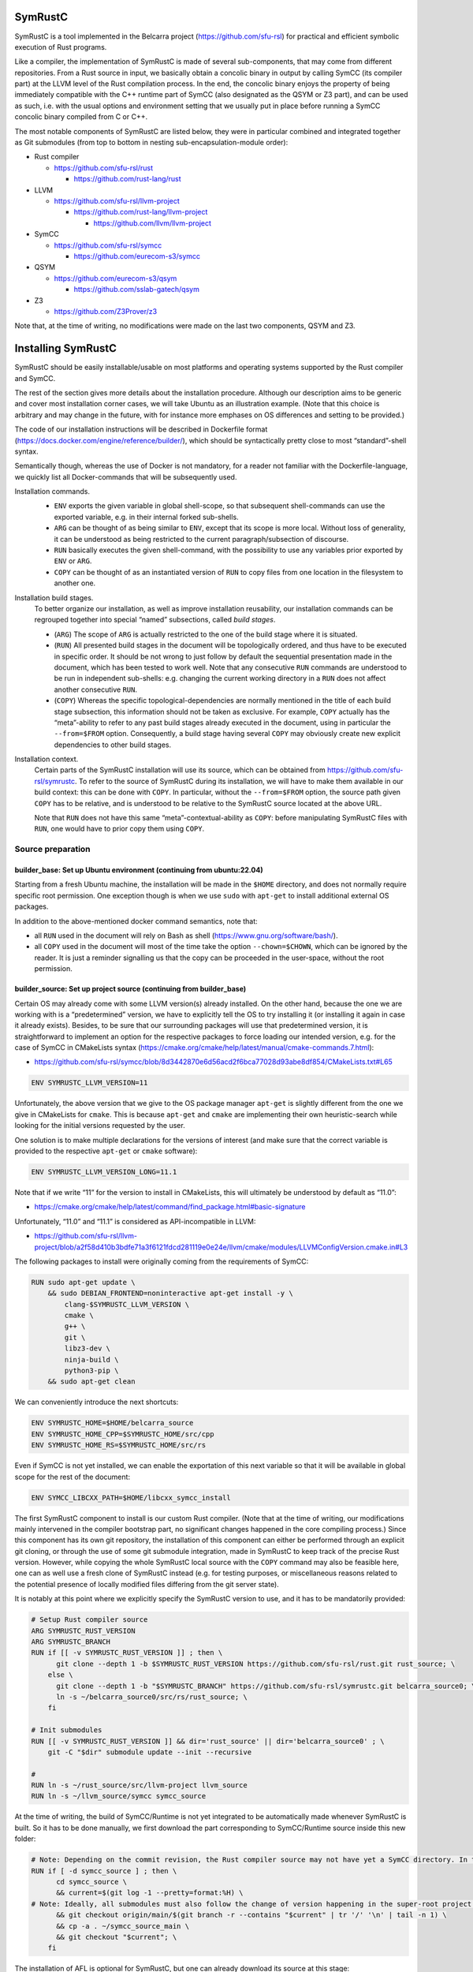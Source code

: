 .. SPDX-License-Identifier

.. Copyright (C) 2021-2022 Simon Fraser University (www.sfu.ca)

SymRustC
********

SymRustC is a tool implemented in the Belcarra project
(\ `https://github.com/sfu-rsl <https://github.com/sfu-rsl>`_\ ) for practical and
efficient symbolic execution of Rust programs.

Like a compiler, the implementation of SymRustC is made of several
sub-components, that may come from different repositories. From a Rust
source in input, we basically obtain a concolic binary in output by
calling SymCC (its compiler part) at the LLVM level of the Rust
compilation process. In the end, the concolic binary enjoys the
property of being immediately compatible with the C++ runtime part of
SymCC (also designated as the QSYM or Z3 part), and can be used as
such, i.e. with the usual options and environment setting that we
usually put in place before running a SymCC concolic binary compiled
from C or C++.

The most notable components of SymRustC are listed below, they were in
particular combined and integrated together as Git submodules (from
top to bottom in nesting sub-encapsulation-module order):

- Rust compiler

  - \ `https://github.com/sfu-rsl/rust <https://github.com/sfu-rsl/rust>`_

    - \ `https://github.com/rust-lang/rust <https://github.com/rust-lang/rust>`_

- LLVM

  - \ `https://github.com/sfu-rsl/llvm-project <https://github.com/sfu-rsl/llvm-project>`_

    - \ `https://github.com/rust-lang/llvm-project <https://github.com/rust-lang/llvm-project>`_

      - \ `https://github.com/llvm/llvm-project <https://github.com/llvm/llvm-project>`_

- SymCC

  - \ `https://github.com/sfu-rsl/symcc <https://github.com/sfu-rsl/symcc>`_

    - \ `https://github.com/eurecom-s3/symcc <https://github.com/eurecom-s3/symcc>`_

- QSYM

  - \ `https://github.com/eurecom-s3/qsym <https://github.com/eurecom-s3/qsym>`_

    - \ `https://github.com/sslab-gatech/qsym <https://github.com/sslab-gatech/qsym>`_

- Z3

  - \ `https://github.com/Z3Prover/z3 <https://github.com/Z3Prover/z3>`_

Note that, at the time of writing, no modifications were made on the
last two components, QSYM and Z3.

Installing SymRustC
*******************

SymRustC should be easily installable/usable on most platforms and
operating systems supported by the Rust compiler and SymCC.

The rest of the section gives more details about the installation
procedure. Although our description aims to be generic and cover most
installation corner cases, we will take Ubuntu as an illustration
example. (Note that this choice is arbitrary and may change in the
future, with for instance more emphases on OS differences and setting
to be provided.)

The code of our installation instructions will be described in
Dockerfile format
(\ `https://docs.docker.com/engine/reference/builder/ <https://docs.docker.com/engine/reference/builder/>`_\ ),
which should be syntactically pretty close to most “standard”-shell
syntax.

Semantically though, whereas the use of Docker is not mandatory, for a
reader not familiar with the Dockerfile-language, we quickly list all
Docker-commands that will be subsequently used.

Installation commands.
  \ 

  - \ ``ENV``\  exports the given variable
    in global shell-scope, so that subsequent shell-commands can use the
    exported variable, e.g. in their internal forked sub-shells.

  - \ ``ARG``\  can be thought of as being
    similar to \ ``ENV``\ , except that its scope is
    more local. Without loss of generality, it can be understood as
    being restricted to the current paragraph/subsection of discourse.

  - \ ``RUN``\  basically executes the given
    shell-command, with the possibility to use any variables prior
    exported by \ ``ENV``\  or
    \ ``ARG``\ .

  - \ ``COPY``\  can be thought of as an
    instantiated version of \ ``RUN``\  to copy files
    from one location in the filesystem to another one.

Installation build stages.
  To better organize our installation, as well as improve installation
  reusability, our installation commands can be regrouped together
  into special “named” subsections, called
  \ *build stages*\ .

  - (\ ``ARG``\ ) The scope of
    \ ``ARG``\  is actually restricted to the one of
    the build stage where it is situated.

  - (\ ``RUN``\ ) All presented build stages
    in the document will be topologically ordered, and thus have to be
    executed in specific order. It should be not wrong to just follow by
    default the sequential presentation made in the document, which has
    been tested to work well. Note that any consecutive
    \ ``RUN``\  commands are understood to be run in
    independent sub-shells: e.g. changing the current working directory
    in a \ ``RUN``\  does not affect another
    consecutive \ ``RUN``\ .

  - (\ ``COPY``\ ) Whereas the specific
    topological-dependencies are normally mentioned in the title of each
    build stage subsection, this information should not be taken as
    exclusive. For example, \ ``COPY``\  actually has
    the “meta”-ability to refer to any past build stages already
    executed in the document, using in particular the
    \ ``--from=$FROM``\  option. Consequently, a
    build stage having several \ ``COPY``\  may
    obviously create new explicit dependencies to other build stages.

Installation context.
  Certain parts of the SymRustC installation will use its source, which
  can be obtained from
  \ `https://github.com/sfu-rsl/symrustc <https://github.com/sfu-rsl/symrustc>`_\ . To refer to
  the source of SymRustC during its installation, we will have to make
  them available in our build context: this can be done with
  \ ``COPY``\ . In particular, without the
  \ ``--from=$FROM``\  option, the source path given
  \ ``COPY``\  has to be relative, and is understood
  to be relative to the SymRustC source located at the above URL.

  Note that \ ``RUN``\  does not have this same
  “meta”-contextual-ability as \ ``COPY``\ : before
  manipulating SymRustC files with \ ``RUN``\ ,
  one would have to prior copy them using
  \ ``COPY``\ .

Source preparation
==================

builder_base: Set up Ubuntu environment (continuing from ubuntu:22.04)
----------------------------------------------------------------------

Starting from a fresh Ubuntu machine, the installation will be made in
the \ ``$HOME``\  directory, and does not normally
require specific root permission. One exception though is when we use
\ ``sudo``\  with
\ ``apt-get``\  to install additional external OS
packages.

In addition to the above-mentioned docker command semantics, note
that:

- all \ ``RUN``\  used in the document will
  rely on Bash as shell
  (\ `https://www.gnu.org/software/bash/ <https://www.gnu.org/software/bash/>`_\ ).

- all \ ``COPY``\  used in the document will
  most of the time take the option
  \ ``--chown=$CHOWN``\ , which can be ignored by the
  reader. It is just a reminder signalling us that the copy can be
  proceeded in the user-space, without the root permission.

builder_source: Set up project source (continuing from builder_base)
--------------------------------------------------------------------

Certain OS may already come with some LLVM version(s) already
installed.  On the other hand, because the one we are working with is
a “predetermined” version, we have to explicitly tell the OS to try
installing it (or installing it again in case it already
exists). Besides, to be sure that our surrounding packages will use
that predetermined version, it is straightforward to implement an
option for the respective packages to force loading our intended
version, e.g. for the case of SymCC in CMakeLists syntax
(\ `https://cmake.org/cmake/help/latest/manual/cmake-commands.7.html <https://cmake.org/cmake/help/latest/manual/cmake-commands.7.html>`_\ ):

- \ `https://github.com/sfu-rsl/symcc/blob/8d3442870e6d56acd2f6bca77028d93abe8df854/CMakeLists.txt#L65 <https://github.com/sfu-rsl/symcc/blob/8d3442870e6d56acd2f6bca77028d93abe8df854/CMakeLists.txt#L65>`_

.. code:: Dockerfile
  
  ENV SYMRUSTC_LLVM_VERSION=11

Unfortunately, the above version that we give to the OS package
manager \ ``apt-get``\  is slightly different from
the one we give in CMakeLists for
\ ``cmake``\ . This is because
\ ``apt-get``\  and
\ ``cmake``\  are implementing their own
heuristic-search while looking for the initial versions requested by
the user.

One solution is to make multiple declarations for the versions of
interest (and make sure that the correct variable is provided to the
respective \ ``apt-get``\  or
\ ``cmake``\  software):

.. code:: Dockerfile
  
  ENV SYMRUSTC_LLVM_VERSION_LONG=11.1

Note that if we write “11” for the version to install in CMakeLists,
this will ultimately be understood by default as “11.0”:

- \ `https://cmake.org/cmake/help/latest/command/find_package.html#basic-signature <https://cmake.org/cmake/help/latest/command/find_package.html#basic-signature>`_

Unfortunately, “11.0” and “11.1” is considered as API-incompatible
in LLVM:

- \ `https://github.com/sfu-rsl/llvm-project/blob/a2f58d410b3bdfe71a3f6121fdcd281119e0e24e/llvm/cmake/modules/LLVMConfigVersion.cmake.in#L3 <https://github.com/sfu-rsl/llvm-project/blob/a2f58d410b3bdfe71a3f6121fdcd281119e0e24e/llvm/cmake/modules/LLVMConfigVersion.cmake.in#L3>`_

The following packages to install were originally coming from the
requirements of SymCC:

.. code:: Dockerfile
  
  RUN sudo apt-get update \
      && sudo DEBIAN_FRONTEND=noninteractive apt-get install -y \
          clang-$SYMRUSTC_LLVM_VERSION \
          cmake \
          g++ \
          git \
          libz3-dev \
          ninja-build \
          python3-pip \
      && sudo apt-get clean

We can conveniently introduce the next shortcuts:

.. code:: Dockerfile
  
  ENV SYMRUSTC_HOME=$HOME/belcarra_source
  ENV SYMRUSTC_HOME_CPP=$SYMRUSTC_HOME/src/cpp
  ENV SYMRUSTC_HOME_RS=$SYMRUSTC_HOME/src/rs

Even if SymCC is not yet installed, we can enable the exportation of
this next variable so that it will be available in global scope for
the rest of the document:

.. code:: Dockerfile
  
  ENV SYMCC_LIBCXX_PATH=$HOME/libcxx_symcc_install

The first SymRustC component to install is our custom Rust
compiler. (Note that at the time of writing, our modifications mainly
intervened in the compiler bootstrap part, no significant changes
happened in the core compiling process.) Since this component has its
own git repository, the installation of this component can either be
performed through an explicit git cloning, or through the use of some
git submodule integration, made in SymRustC to keep track of the
precise Rust version. However, while copying the whole SymRustC local
source with the \ ``COPY``\  command may also be
feasible here, one can as well use a fresh clone of SymRustC instead
(e.g. for testing purposes, or miscellaneous reasons related to the
potential presence of locally modified files differing from the git
server state).

It is notably at this point where we explicitly specify the SymRustC
version to use, and it has to be mandatorily provided:

.. code:: Dockerfile
  
  # Setup Rust compiler source
  ARG SYMRUSTC_RUST_VERSION
  ARG SYMRUSTC_BRANCH
  RUN if [[ -v SYMRUSTC_RUST_VERSION ]] ; then \
        git clone --depth 1 -b $SYMRUSTC_RUST_VERSION https://github.com/sfu-rsl/rust.git rust_source; \
      else \
        git clone --depth 1 -b "$SYMRUSTC_BRANCH" https://github.com/sfu-rsl/symrustc.git belcarra_source0; \
        ln -s ~/belcarra_source0/src/rs/rust_source; \
      fi
  
  # Init submodules
  RUN [[ -v SYMRUSTC_RUST_VERSION ]] && dir='rust_source' || dir='belcarra_source0' ; \
      git -C "$dir" submodule update --init --recursive
  
  #
  RUN ln -s ~/rust_source/src/llvm-project llvm_source
  RUN ln -s ~/llvm_source/symcc symcc_source

At the time of writing, the build of SymCC/Runtime is not yet
integrated to be automatically made whenever SymRustC is built. So it
has to be done manually, we first download the part corresponding to
SymCC/Runtime source inside this new folder:

.. code:: Dockerfile
  
  # Note: Depending on the commit revision, the Rust compiler source may not have yet a SymCC directory. In this docker stage, we treat such case as a "non-aborting failure" (subsequent stages may raise different errors).
  RUN if [ -d symcc_source ] ; then \
        cd symcc_source \
        && current=$(git log -1 --pretty=format:%H) \
  # Note: Ideally, all submodules must also follow the change of version happening in the super-root project.
        && git checkout origin/main/$(git branch -r --contains "$current" | tr '/' '\n' | tail -n 1) \
        && cp -a . ~/symcc_source_main \
        && git checkout "$current"; \
      fi

The installation of AFL is optional for SymRustC, but one can already
download its source at this stage:

.. code:: Dockerfile
  
  # Download AFL
  RUN git clone --depth 1 -b v2.56b https://github.com/google/AFL.git afl

Building SymCC/Runtime
======================

The build of the runtime part of SymCC strongly resembles to how it is
done in its original repository:

- \ `https://github.com/eurecom-s3/symcc/blob/master/Dockerfile <https://github.com/eurecom-s3/symcc/blob/master/Dockerfile>`_

builder_depend: Set up project dependencies (continuing from builder_source)
----------------------------------------------------------------------------

As prerequisite, the \ ``lit``\  binary has to be installed.

.. code:: Dockerfile
  
  RUN sudo apt-get update \
      && sudo DEBIAN_FRONTEND=noninteractive apt-get install -y \
          llvm-$SYMRUSTC_LLVM_VERSION-dev \
          llvm-$SYMRUSTC_LLVM_VERSION-tools \
          python2 \
          zlib1g-dev \
      && sudo apt-get clean
  RUN pip3 install lit
  ENV PATH=$HOME/.local/bin:$PATH

builder_afl: Build AFL (continuing from builder_source)
-------------------------------------------------------

Since AFL is not used by the installation phase of SymRustC, this part
can be skipped.

.. code:: Dockerfile
  
  RUN cd afl \
      && make

builder_symcc_simple: Build SymCC simple backend (continuing from builder_depend)
---------------------------------------------------------------------------------

Note that we explicitly set the LLVM version to use.

.. code:: Dockerfile
  
  RUN mkdir symcc_build_simple \
      && cd symcc_build_simple \
      && cmake -G Ninja ~/symcc_source_main \
          -DLLVM_VERSION_FORCE=$SYMRUSTC_LLVM_VERSION_LONG \
          -DQSYM_BACKEND=OFF \
          -DCMAKE_BUILD_TYPE=RelWithDebInfo \
          -DZ3_TRUST_SYSTEM_VERSION=on \
      && ninja check

builder_symcc_libcxx: Build LLVM libcxx using SymCC simple backend (continuing from builder_symcc_simple)
---------------------------------------------------------------------------------------------------------

We build the necessary SymCC/LLVM component inside the same folder
location where the build of SymRustC/LLVM will be expected to happen.

Note that here \ ``symcc``\  is used as a
“bootstrap” C compiler, whereas while bootstrapping SymRustC, we
will use the default native C compiler available, typically
\ ``cc``\ , which may not necessarily point to
\ ``symcc``\ . This may lead to numerous
consequences whenever one is trying to take advantage of incremental
compilation of LLVM, i.e. while trying to reuse the build here for
building the LLVM part of SymRustC.

.. code:: Dockerfile
  
  RUN export SYMCC_REGULAR_LIBCXX=yes SYMCC_NO_SYMBOLIC_INPUT=yes \
    && mkdir -p rust_source/build/x86_64-unknown-linux-gnu/llvm/build \
    && cd rust_source/build/x86_64-unknown-linux-gnu/llvm/build \
    && cmake -G Ninja ~/llvm_source/llvm \
    -DLLVM_ENABLE_PROJECTS="libcxx;libcxxabi" \
    -DLLVM_TARGETS_TO_BUILD="X86" \
    -DLLVM_DISTRIBUTION_COMPONENTS="cxx;cxxabi;cxx-headers" \
    -DCMAKE_BUILD_TYPE=Release \
    -DCMAKE_INSTALL_PREFIX=$SYMCC_LIBCXX_PATH \
    -DCMAKE_C_COMPILER=$HOME/symcc_build_simple/symcc \
    -DCMAKE_CXX_COMPILER=$HOME/symcc_build_simple/sym++ \
    && ninja distribution \
    && ninja install-distribution

builder_symcc_qsym: Build SymCC Qsym backend (continuing from builder_symcc_libcxx)
-----------------------------------------------------------------------------------

Note that we explicitly set the LLVM version to use.

.. code:: Dockerfile
  
  RUN mkdir symcc_build \
      && cd symcc_build \
      && cmake -G Ninja ~/symcc_source_main \
          -DLLVM_VERSION_FORCE=$SYMRUSTC_LLVM_VERSION_LONG \
          -DQSYM_BACKEND=ON \
          -DCMAKE_BUILD_TYPE=RelWithDebInfo \
          -DZ3_TRUST_SYSTEM_VERSION=on \
      && ninja check

Building SymRustC
=================

builder_symllvm: Build SymLLVM (continuing from builder_source)
---------------------------------------------------------------

Before building SymRustC, we can build its LLVM component, called here
SymLLVM. It is actually not mandatory to separate the build of SymLLVM
from SymRustC, however, doing so may make the testing of respective
components easier. Also, since some significant part of the build time
is dedicated to the build of LLVM, this separation permits the
fine-grain monitoring of each separated component and compilation-time
while drawing up benchmark statistics.

.. code:: Dockerfile
  
  COPY --chown=ubuntu:ubuntu src/llvm/cmake.sh $SYMRUSTC_HOME/src/llvm/
  
  RUN mkdir -p rust_source/build/x86_64-unknown-linux-gnu/llvm/build \
    && cd -P rust_source/build/x86_64-unknown-linux-gnu/llvm/build \
    && $SYMRUSTC_HOME/src/llvm/cmake.sh

builder_symrustc: Build SymRustC core (continuing from builder_source)
----------------------------------------------------------------------

This part focuses on the main build of SymRustC.

.. code:: Dockerfile
  
  RUN sudo apt-get update \
      && sudo DEBIAN_FRONTEND=noninteractive apt-get install -y \
          curl \
      && sudo apt-get clean
  
  #
  
  COPY --chown=ubuntu:ubuntu --from=builder_symcc_qsym $HOME/symcc_build symcc_build
  
  RUN mkdir -p rust_source/build/x86_64-unknown-linux-gnu
  COPY --chown=ubuntu:ubuntu --from=builder_symllvm $HOME/rust_source/build/x86_64-unknown-linux-gnu/llvm rust_source/build/x86_64-unknown-linux-gnu/llvm

Disabling SSE2.
  At the time of writing, it seems that SymCC does not support certain
  SSE2 instructions. We consequently disable by hand respective SSE2
  optimizing parts of RustC. Note that this disabling is mostly semantic
  conservative: at run-time, the behavior of the overall RustC compiler
  should be identical whenever the patch is applied or not — i.e. the
  patch can be thought of as only impacting the bootstrap time of RustC.
  (See also:
  \ `https://github.com/eurecom-s3/symcc/issues/10 <https://github.com/eurecom-s3/symcc/issues/10>`_\ .)

  Disabling SSE2 is more than desirable here for us to be able to later
  do concolic execution on RustC, precisely when it is compiling Rust
  programs of size greater than 16 bytes. (Otherwise, a run-time error
  would be raised when trying to apply an SSE2-built SymRustC compiler
  on programs of length larger than 16 bytes.)

Forcing stage 2.
  At the time of writing, the bootstrap of SymRustC is not made based on
  some ancestor version of SymRustC: instead, it is using a
  “traditional” ancestor version of RustC (the same RustC version used
  to bootstrap RustC itself). In this case, since the compiler used at
  stage 0 does not have the ability to generate a concolic binary, we
  explicitly let the bootstrap last until at least stage 2. Note that
  the “stage 2 forcing” has to be made explicit starting from RustC
  1.47.0:

  - \ `https://github.com/rust-lang/rust/blob/master/RELEASES.md <https://github.com/rust-lang/rust/blob/master/RELEASES.md>`_

  - \ `https://blog.rust-lang.org/inside-rust/2020/08/30/changes-to-x-py-defaults.html <https://blog.rust-lang.org/inside-rust/2020/08/30/changes-to-x-py-defaults.html>`_

Composing with SymCC/Runtime.
  Whereas \ ``SYMCC_RUNTIME_DIR``\  has historically
  been used to specify an alternative SymCC/Runtime folder location, we
  chose to use this same variable to specify the location of
  SymCC/Runtime while booting SymRustC. However in contrast with SymCC
  where that variable can be optionally set, here that specification
  must be mandatorily provided (this should be a temporary measure until
  we improve the current duplicated build situation of SymCC/Runtime).

.. code:: Dockerfile
  
  RUN export SYMCC_NO_SYMBOLIC_INPUT=yes \
      && cd rust_source \
      && sed -e 's/#ninja = false/ninja = true/' \
          config.toml.example > config.toml \
      && sed -i -e 's/is_x86_feature_detected!("sse2")/false \&\& &/' \
          src/librustc_span/analyze_source_file.rs \
      && export SYMCC_RUNTIME_DIR=~/symcc_build/SymRuntime-prefix/src/SymRuntime-build \
      && /usr/bin/python3 ./x.py build --stage 2



.. code:: Dockerfile
  
  ARG SYMRUSTC_RUST_BUILD=$HOME/rust_source/build/x86_64-unknown-linux-gnu
  ARG SYMRUSTC_RUST_BUILD_STAGE=$SYMRUSTC_RUST_BUILD/stage2
  
  ENV SYMRUSTC_CARGO=$SYMRUSTC_RUST_BUILD/stage0/bin/cargo
  ENV SYMRUSTC_RUSTC=$SYMRUSTC_RUST_BUILD_STAGE/bin/rustc
  ENV SYMRUSTC_LD_LIBRARY_PATH=$SYMRUSTC_RUST_BUILD_STAGE/lib
  ENV PATH=$HOME/.cargo/bin:$PATH
  
  COPY --chown=ubuntu:ubuntu --from=builder_symcc_libcxx $SYMCC_LIBCXX_PATH $SYMCC_LIBCXX_PATH

Certain Rust programs \ `P`\  embedding external language code (such as C
or C++) may rely on external respective compiling tools (such as
\ ``clang``\  or
\ ``clang++``\ ) during the invocation of
\ ``rustc``\  on \ `P`\ . However, to allow the
\ *full*\  enabling of concolic execution on all
parts of \ `P`\  (comprising the Rust part, as well as any other external
C or C++ parts), one would have to provide concolic counterpart
versions of respective original compilers.

For the case of \ ``clang``\  or
\ ``clang++``\ , we can do so as follows:

.. code:: Dockerfile
  
  RUN mkdir clang_symcc_on \
      && ln -s ~/symcc_build/symcc clang_symcc_on/clang \
      && ln -s ~/symcc_build/sym++ clang_symcc_on/clang++

Similarly, we provide the same disabling counterpart for a Rust
project interested to explicitly disable the concolic run on its C or
C++ implementation:

.. code:: Dockerfile
  
  RUN mkdir clang_symcc_off \
      && ln -s $(which clang-$SYMRUSTC_LLVM_VERSION) clang_symcc_off/clang \
      && ln -s $(which clang++-$SYMRUSTC_LLVM_VERSION) clang_symcc_off/clang++

Finally, it suffices to modify \ ``$PATH``\  in
such a way that SymRustC will call \ ``clang``
with (either) the necessary overloading brought by
\ ``symcc``\  (or not) — the next usage section
provides more examples and applications.

Note that certain Rust libraries may
\ *syntactically*\  check the name of the compiler
used, e.g. before applying specific optimizations depending on the
type of compiler used, so using the syntactic word
\ ``clang``\  instead of
\ ``symcc``\  is one way to avoid violating those
syntactic check!

Installation summary
********************

In summary, the following start script has been provided for building
everything presented in the document:

- \ `https://github.com/sfu-rsl/symrustc/blob/main/build_all.sh <https://github.com/sfu-rsl/symrustc/blob/main/build_all.sh>`_

Note that, at the time of writing, this script is internally assuming
that \ ``docker``\  is installed.

Usage
*****

Applying SymRustC on a single example
=====================================

builder_symrustc_main: Build SymRustC main (continuing from builder_symrustc)
-----------------------------------------------------------------------------

.. code:: Dockerfile
  
  RUN sudo apt-get update \
      && sudo DEBIAN_FRONTEND=noninteractive apt-get install -y \
          bsdmainutils \
      && sudo apt-get clean
  
  COPY --chown=ubuntu:ubuntu src/rs belcarra_source/src/rs
  COPY --chown=ubuntu:ubuntu examples belcarra_source/examples

To coordinate the build and run of general Rust programs, one may
naturally want to use \ ``cargo``\ . In a concolic
setting though, one may also want to build some Rust source several
times, with different concolic build options. While ideally these
different build executions would be all automatically handled by
\ ``cargo``\ , at the time of writing they do not
look trivial to realize (without modifying the source of
\ ``cargo``\ ).

Instead, the SymRustC project is temporarily providing the following
build scripts:
\ ``$SYMRUSTC_HOME_RS/symrustc_build.sh``\  to
compile a Rust example (mostly resembling to
\ ``cargo build``\ ), and
\ ``$SYMRUSTC_HOME_RS/symrustc_run.sh``\  to run a
compiled example (mostly resembling to
\ ``cargo run``\ ). Their arguments are all
optional, and can be provided by prior exporting some custom shell
variables (e.g. using \ ``export``\ ) before
executing the respective intended binaries.

Before giving more details about the command internals and which
arguments to export, we suppose the reader already familiar with SymCC
and all its invocation options. This includes for example how to
invoke SymCC on the basic example provided in the accompanying
documentation:
\ `https://github.com/eurecom-s3/symcc/blob/master/README.md <https://github.com/eurecom-s3/symcc/blob/master/README.md>`_\ ,
what kind of back-end or solving process is performed while SymCC is
in execution, and where to find the results of the tool on the
filesystem after the tool completion.

\ ``$SYMRUSTC_HOME_RS/symrustc_build.sh``\ : description of the command
-----------------------------------------------------------------------

Any explicit arguments provided to
\ ``$SYMRUSTC_HOME_RS/symrustc_build.sh``\  are all
forwarded to our internal version of
\ ``cargo rustc --manifest-path $SYMRUSTC_DIR/Cargo.toml``
(e.g.  \ ``-- -Clinker=clang++``\  to set a
specific linker). In particular, the success of the command is partly
relying on the syntax and semantics of
\ ``$SYMRUSTC_DIR/Cargo.toml``\  (including the
presence of that file).

Our default version of \ ``cargo rustc``\  is
actually run at least twice (depending on
\ ``$SYMRUSTC_BUILD_COMP_CONCOLIC``\  subsequently
described), leading to at least two output directories:

- \ ``$SYMRUSTC_DIR/target_cargo_off``
  having the same content as what would be obtained by a “regular”
  invocation of \ ``cargo rustc``\ , i.e. without
  invoking in the end the SymCC/compiler process at the LLVM pass
  treatment, and

- \ ``$SYMRUSTC_DIR/target_cargo_on``
  containing this time the intended concolic binary after enabling the
  invocation of the SymCC/compiler.

\ ``$SYMRUSTC_HOME_RS/symrustc_build.sh``\ : description of the optional arguments to export
--------------------------------------------------------------------------------------------

- Exporting the variable
  \ ``$SYMRUSTC_DIR``\  can be used to set a specific
  compilation directory other than the current working directory (namely
  \ ``$PWD``\ ).

- Exporting the variable
  \ ``$SYMRUSTC_BUILD_COMP_CONCOLIC``\  with
  \ ``true``\  makes the concolic execution of the
  Rust compiler be performed while the compiler is compiling the
  example. (The ability to run the Rust compiler itself in concolic mode
  comes from the fact that our version of SymRustC has been partly
  bootstrapped with SymRustC — i.e. at least internally, from stage 1
  to stage 2.) By default, this option is set to
  \ ``false``\ .
  At the time of writing, the use of this option is constrained by the
  following limitations:

  - The number of Rust source to build must be no more than one.
  - The file to build must exactly be at this location:
    \ ``$SYMRUSTC_DIR/src/main.rs``\ .
  - A “regular” build with
    \ ``cargo build``\  must have prior succeeded
    in \ ``$SYMRUSTC_DIR``\  before invoking
    \ ``$SYMRUSTC_HOME_RS/symrustc_build.sh``\ ,
    also with at least all the cargo options that are statically
    written in:
    \ ``$SYMRUSTC_HOME_RS/rustc.sh``\ . (Ideally,
    these static information must be as minimal as possible.)

  Ultimately, we obtain additional compilation folders, corresponding to
  different combinations of options that may be exclusively submitted at
  a time to SymCC:

  - When \ ``$SYMCC_NO_SYMBOLIC_INPUT``\  is
    set to some value, irrespective of how the input may be provided,
    these folders are:

    - \ ``$SYMRUSTC_DIR/target_rustc_none_off``
    - \ ``$SYMRUSTC_DIR/target_rustc_none_on``

  - When the input is provided through
    \ ``$SYMCC_INPUT_FILE``\ , these folders are:

    - \ ``$SYMRUSTC_DIR/target_rustc_file_off``
    - \ ``$SYMRUSTC_DIR/target_rustc_file_on``

  - When the input is provided by a pipe from the standard input,
    these folders are:

    - \ ``$SYMRUSTC_DIR/target_rustc_stdin_off``
    - \ ``$SYMRUSTC_DIR/target_rustc_stdin_on``


  Note that each “\ ``_on``\ ” and
  “\ ``_off``\ ” folder-suffixes are re-employing
  the same conventions as the directory-names produced by the script
  when for example
  \ ``$SYMRUSTC_BUILD_COMP_CONCOLIC``\  is set to
  \ ``false``\ .

- Exporting the variable
  \ ``$SYMRUSTC_SKIP_CONCOLIC_OFF``\  with some value
  allows to skip the call to the \ ``cargo rustc``
  responsible of generating
  \ ``$SYMRUSTC_DIR/target_cargo_off``\ .

- Exporting the variable
  \ ``$SYMRUSTC_SKIP_CONCOLIC_ON``\  with some value
  allows to skip the call to the \ ``cargo rustc``
  responsible of generating
  \ ``$SYMRUSTC_DIR/target_cargo_on``\ .

\ ``$SYMRUSTC_HOME_RS/symrustc_run.sh``\ : description of the command
---------------------------------------------------------------------

While \ ``$SYMRUSTC_HOME_RS/symrustc_build.sh``
can be thought of as executing the compiler part of SymCC to compile a
high-level source for concolic execution,
\ ``$SYMRUSTC_HOME_RS/symrustc_run.sh``\  can be
basically seen as a handy wrapper to call the so-compiled concolic
binary with specific options.

Technically,
\ ``$SYMRUSTC_HOME_RS/symrustc_build.sh``\  is
producing \ *several*\  binaries, and each one may
possibly have a different concolic-power-coverage than others. To
simplify the explanation, we can however use by abuse of language
\ ``$SYMRUSTC_BIN``\  to designate one of those
binaries without mentioning which one. (In this case, in any context
where that abbreviation is used, the properties in discussion will
have to generally hold for \ *all*\  binaries.)

For example, if
\ ``$SYMRUSTC_HOME_RS/symrustc_build.sh``\  has
succeeded in producing one compiled Rust
\ ``$SYMRUSTC_BIN``\ , then an execution of
\ ``$SYMRUSTC_HOME_RS/symrustc_run.sh $input_args``
will principally have the internal effect of executing the following
shell-code:
\ ``echo $input_args | $SYMRUSTC_BIN``\  (c.f. for
instance the documentation of SymCC).

In particular, the ideal concolic-scenario is reached when
\ ``$SYMRUSTC_BIN``\  has originally been
implemented to do meaningful side-effects after receiving its input
from the standard input. If this is not the case, then the reader is
referred to the paragraph describing how one can export the variable
\ ``$SYMRUSTC_BIN_ARGS``\  for potentially covering
a more general situation.

Note that here usual options of \ ``echo``\  such
as \ ``-n``\  can be put in
\ ``$input_args``\  to better control the
appearance of the trailing newline sent to
\ ``$SYMRUSTC_BIN``\ .

The case of multiple binaries to concolic run goes by generalization:
unless otherwise noticed, we will generally not assume any specific
non-asynchronous evaluation order

- regarding the moment when each concolic run of the Rust compiler
  generating its \ ``$SYMRUSTC_BIN``\  is called
  by \ ``$SYMRUSTC_HOME_RS/symrustc_build.sh``\ ,
  or
- regarding the moment when each concolic run of
  \ ``$SYMRUSTC_BIN``\  is called by
  \ ``$SYMRUSTC_HOME_RS/symrustc_run.sh``\ .

Note that, on the other hand, some best efforts should be made by the
two scripts
\ ``$SYMRUSTC_HOME_RS/symrustc_build.sh``\  and
\ ``$SYMRUSTC_HOME_RS/symrustc_run.sh``\  for their
printed information to be sequentially presented, so that we would
best understand them. However as first experiments, it can be useful
to just ignore the standard error
\ ``2>/dev/null``\  of the two scripts.

Generally, since
\ ``$SYMRUSTC_HOME_RS/symrustc_build.sh``\  is
producing several binaries,
\ ``$SYMRUSTC_HOME_RS/symrustc_run.sh``\  is taking
care of setting \ ``$SYMCC_OUTPUT_DIR``\  to some
local path for each binary, inside each respective
\ ``$SYMRUSTC_DIR/target_*/*/*/output``
folder. So, in contrast with the default setting of SymCC, any
potential initial value of
\ ``$SYMCC_OUTPUT_DIR``\  already set in the
environment may here be ignored by SymRustC (i.e. both
\ ``$SYMRUSTC_HOME_RS/symrustc_build.sh``\  and
\ ``$SYMRUSTC_HOME_RS/symrustc_run.sh``\  may
override \ ``$SYMCC_OUTPUT_DIR``\ ).

\ ``$SYMRUSTC_HOME_RS/symrustc_run.sh``\ : description of the optional arguments to export
------------------------------------------------------------------------------------------

- Exporting the variable
  \ ``$SYMRUSTC_DIR``\  can be used to set a specific
  execution directory other than the current working directory (namely
  \ ``$PWD``\ ).

- Exporting the variable
  \ ``$SYMRUSTC_RUN_EXPECTED_CODE``\  with a non-null
  exit code will make our test framework expecting the exit code of
  (all) \ ``$SYMRUSTC_BIN``\  to be that code instead
  of the classic zero.

- Exporting the variable
  \ ``$SYMRUSTC_RUN_EXPECTED_COUNT``\  with an
  integer will make our test framework expecting the number of answers
  provided by (all) \ ``$SYMRUSTC_BIN``\  to be that
  integer. When no integer is provided, that expectation-check part will
  be skipped.

- Exporting the variable
  \ ``$SYMRUSTC_BIN_ARGS``\  with some
  space-separated parameters allows to fine-grain forward these
  parameters to \ ``$SYMRUSTC_BIN``\ .

  This is especially relevant in the unfortunate situation where
  \ ``$SYMRUSTC_BIN``\  is only reading its input
  from function-parameters (at least not from the standard input).

  For example, if the Rust binary
  \ ``$SYMRUSTC_BIN``\  is implementing the
  “classic” shell command \ ``echo``\ , called here
  \ ``echo_rs``\ , then an execution of
  \ ``echo $input_args | echo_rs $SYMRUSTC_BIN_ARGS``
  will likely not print anything noticeable in case
  \ ``$SYMRUSTC_BIN_ARGS``\  is empty (or differing
  too much from \ ``$input_args``\ ).

  At a higher level, one first tentative to remedy to the problem is to
  implicitly let \ ``echo_rs``\  forcing the read
  from its concolic-input \ ``$input_args``\  by
  setting \ ``$SYMRUSTC_BIN_ARGS``\  to lazy-read its
  standard input as follows:

  - \ ``SYMRUSTC_BIN_ARGS='$(cat /dev/stdin)' $SYMRUSTC_HOME_RS/symrustc_run.sh $input_args``

  Note the enclosing using the special quote character
  “\ ``'``\ ” instead of
  “\ ``"``\ ” to prevent a too eager evaluation
  from happening.

Applying SymRustC on multiple examples
======================================

builder_examples_rs: Build concolic Rust examples (continuing from builder_symrustc_main)
-----------------------------------------------------------------------------------------

Once that the experimenting with scripts acting on a single example is
clear:

- \ ``$SYMRUSTC_HOME_RS/symrustc_build.sh``
- \ ``$SYMRUSTC_HOME_RS/symrustc_run.sh``

the general case where we have a bunch of examples is
straightforward. This leads to:

- \ ``$SYMRUSTC_HOME_RS/fold_symrustc_build.sh``

- \ ``$SYMRUSTC_HOME_RS/fold_symrustc_run.sh``

Our Rust tests presented in this subsection have been all optimized to
take advantage of multi-core processors — at a certain expense
trade-off cost on the memory.

However, certain continuous-integration platform may differently
arrange the resource consumption made available to general users, by
prioritizing time resource over space resource. If this is the case,
then one can set the next variable to an arbitrary value before
proceeding further. Setting the variable will instruct our test to
limit as most as possible any fork operations:

.. code:: Dockerfile
  
  ARG SYMRUSTC_CI

Certain concolic execution run done by SymRustC may fail: e.g.,
whenever an instruction is not yet supported by SymCC. To avoid making
the fail interrupting our tests, we can set the next variable to an
arbitrary value:

.. code:: Dockerfile
  
  ARG SYMRUSTC_SKIP_FAIL

At this point, we are ready to start the concolic build of the
examples.

.. code:: Dockerfile
  
  RUN cd belcarra_source/examples \
      && $SYMRUSTC_HOME_RS/fold_symrustc_build.sh

Ultimately, we can proceed to the concolic execution of each
binary-result produced by the above SymRustC invocation:

.. code:: Dockerfile
  
  RUN cd belcarra_source/examples \
      && $SYMRUSTC_HOME_RS/fold_symrustc_run.sh

Extended usage (with tests)
***************************

Extended usage cases can be found in an accompanying appendix
document:

- \ `https://github.com/sfu-rsl/symrustc/blob/main/generated/README_extended.rst <https://github.com/sfu-rsl/symrustc/blob/main/generated/README_extended.rst>`_

License
*******

The contribution part of the project developed at Simon Fraser
University is licensed under the MIT license.

SPDX-License-Identifier: MIT
